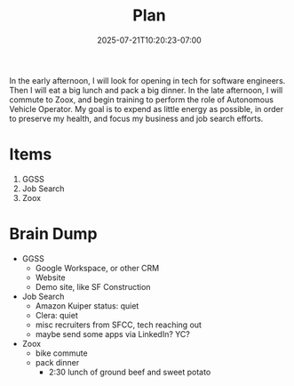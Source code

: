 #+DATE: 2025-07-21T10:20:23-07:00
#+TITLE: Plan
#+SUMMARY: In the morning, I plan to work on the website of my design business, Golden Gate Software Solutions. I want to build a demo site for the portfolio section as if my client were a contractor. I could also do mintor improvements to my site itself. Finally, I will need to develop a business plan that includes lead generation, and marketing.
In the early afternoon, I will look for opening in tech for software engineers. Then I will eat a big lunch and pack a big dinner.
In the late afternoon, I will commute to Zoox, and begin training to perform the role of Autonomous Vehicle Operator. My goal is to expend as little energy as possible, in order to preserve my health, and focus my business and job search efforts.

* Items

1. GGSS
2. Job Search
3. Zoox

* Brain Dump
- GGSS
  - Google Workspace, or other CRM
  - Website
  - Demo site, like SF Construction
- Job Search
  - Amazon Kuiper status: quiet
  - Clera: quiet
  - misc recruiters from SFCC, tech reaching out
  - maybe send some apps via LinkedIn? YC?
- Zoox
  - bike commute
  - pack dinner
    - 2:30 lunch of ground beef and sweet potato

